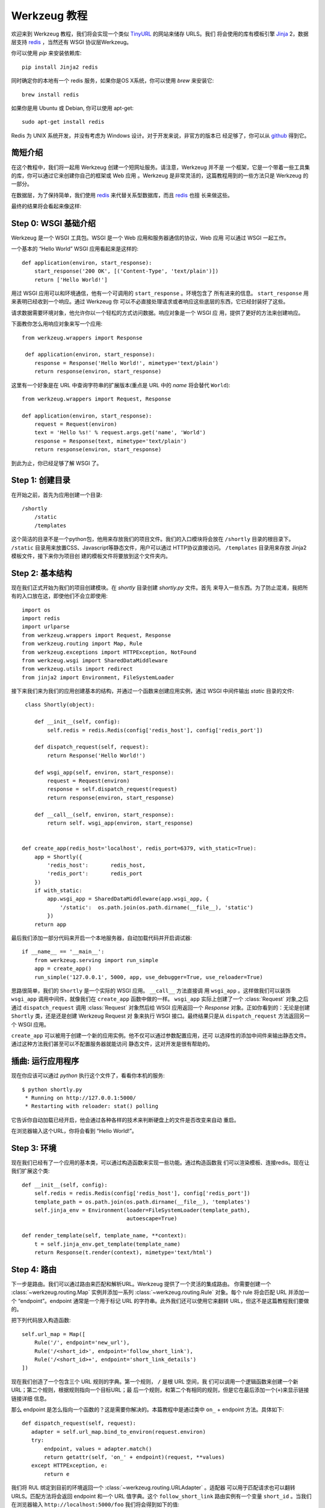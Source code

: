=================
Werkzeug 教程
=================

.. module:: routing
.. module:: exceptions

欢迎来到 Werkzeug 教程，我们将会实现一个类似 `TinyURL`_ 的网站来储存 URLS。我们
将会使用的库有模板引擎 `Jinja`_ 2，数据层支持 `redis`_ ，当然还有 WSGI 协议层Werkzeug。

你可以使用 `pip` 来安装依赖库::

    pip install Jinja2 redis

同时确定你的本地有一个 redis 服务，如果你是OS X系统，你可以使用 `brew` 来安装它::

    brew install redis

如果你是用 Ubuntu 或 Debian, 你可以使用 apt-get::

    sudo apt-get install redis

Redis 为 UNIX 系统开发，并没有考虑为 Windows 设计。对于开发来说，非官方的版本已
经足够了，你可以从 `github <https://github.com/dmajkic/redis/downloads>`_ 得到它。

简短介绍
-------------------

在这个教程中，我们将一起用 Werkzeug 创建一个短网址服务。请注意，Werkzeug 并不是
一个框架，它是一个带着一些工具集的库，你可以通过它来创建你自己的框架或 Web 应用
。Werkzeug 是非常灵活的，这篇教程用到的一些方法只是 Werkzeug 的一部分。

在数据层，为了保持简单，我们使用 `redis`_ 来代替关系型数据库，而且 `redis`_ 也擅
长来做这些。

最终的结果将会看起来像这样:

.. image:: _static/shortly.png
   :alt: a screenshot of shortly

.. _TinyURL: http://tinyurl.com/
.. _Jinja: http://jinja.pocoo.org/
.. _redis: http://redis.io/

Step 0: WSGI 基础介绍
---------------------------------

Werkzeug 是一个 WSGI 工具包。WSGI 是一个 Web 应用和服务器通信的协议，Web 应用
可以通过 WSGI 一起工作。

一个基本的 “Hello World” WSGI 应用看起来是这样的::

    def application(environ, start_response):
        start_response('200 OK', [('Content-Type', 'text/plain')])
        return ['Hello World!']

用过 WSGI 应用可以和环境通信，他有一个可调用的 ``start_response`` 。环境包含了
所有进来的信息。 ``start_response`` 用来表明已经收到一个响应。通过 Werkzeug 你
可以不必直接处理请求或者响应这些底层的东西，它已经封装好了这些。

请求数据需要环境对象，他允许你以一个轻松的方式访问数据。响应对象是一个 WSGI 应
用，提供了更好的方法来创建响应。

下面教你怎么用响应对象来写一个应用::

    from werkzeug.wrappers import Response
 
     def application(environ, start_response):
        response = Response('Hello World!', mimetype='text/plain')
        return response(environ, start_response)

这里有一个好象是在 URL 中查询字符串的扩展版本(重点是 URL 中的 `name` 将会替代 
``World``)::

    from werkzeug.wrappers import Request, Response

    def application(environ, start_response):
        request = Request(environ)
        text = 'Hello %s!' % request.args.get('name', 'World')
        response = Response(text, mimetype='text/plain')
        return response(environ, start_response)

到此为止，你已经足够了解 WSGI 了。


Step 1: 创建目录 
----------------------------

在开始之前，首先为应用创建一个目录::

    /shortly
        /static
        /templates

这个简洁的目录不是一个python包，他用来存放我们的项目文件。我们的入口模块将会放在 ``/shortly``
目录的根目录下。 ``/static`` 目录用来放置CSS、Javascript等静态文件，用户可以通过
HTTP协议直接访问。 ``/templates`` 目录用来存放 Jinja2 模板文件，接下来你为项目创
建的模板文件将要放到这个文件夹内。

Step 2: 基本结构
--------------------------

现在我们正式开始为我们的项目创建模块。在 `shortly` 目录创建 `shortly.py` 文件。首先
来导入一些东西。为了防止混淆，我把所有的入口放在这，即使他们不会立即使用::

    import os
    import redis
    import urlparse
    from werkzeug.wrappers import Request, Response
    from werkzeug.routing import Map, Rule
    from werkzeug.exceptions import HTTPException, NotFound
    from werkzeug.wsgi import SharedDataMiddleware
    from werkzeug.utils import redirect
    from jinja2 import Environment, FileSystemLoader

接下来我们来为我们的应用创建基本的结构，并通过一个函数来创建应用实例，通过 WSGI 
中间件输出 `static` 目录的文件::
 
     class Shortly(object):

        def __init__(self, config):
            self.redis = redis.Redis(config['redis_host'], config['redis_port'])

        def dispatch_request(self, request):
            return Response('Hello World!')

        def wsgi_app(self, environ, start_response):
            request = Request(environ)
            response = self.dispatch_request(request)
            return response(environ, start_response) 

        def __call__(self, environ, start_response):
            return self. wsgi_app(environ, start_response)


    def create_app(redis_host='localhost', redis_port=6379, with_static=True):
        app = Shortly({
            'redis_host':       redis_host,
            'redis_port':       redis_port
        })
        if with_static:
            app.wsgi_app = SharedDataMiddleware(app.wsgi_app, {
                '/static':  os.path.join(os.path.dirname(__file__), 'static')
            })
        return app

最后我们添加一部分代码来开启一个本地服务器，自动加载代码并开启调试器::

    if __name__ == '__main__':
        from werkzeug.serving import run_simple
        app = create_app()
        run_simple('127.0.0.1', 5000, app, use_debugger=True, use_reloader=True)

思路很简单，我们的 ``Shortly`` 是一个实际的 WSGI 应用。 ``__call__`` 方法直接调
用 ``wsgi_app`` 。这样做我们可以装饰 ``wsgi_app`` 调用中间件，就像我们在 ``create_app``
函数中做的一样。 ``wsgi_app`` 实际上创建了一个 :class:`Request` 对象,之后通过 
``dispatch_request`` 调用 :class:`Request` 对象然后给 WSGI 应用返回一个 `Response`
对象。正如你看到的：无论是创建 ``Shortly`` 类，还是还是创建 Werkzeug Request 对
象来执行 WSGI 接口。最终结果只是从 ``dispatch_request`` 方法返回另一个 WSGI 应用。

``create_app`` 可以被用于创建一个新的应用实例。他不仅可以通过参数配置应用，还可
以选择性的添加中间件来输出静态文件。通过这种方法我们甚至可以不配置服务器就能访问
静态文件，这对开发是很有帮助的。

插曲: 运行应用程序
-----------------------------------

现在你应该可以通过 `python` 执行这个文件了，看看你本机的服务::

    $ python shortly.py 
     * Running on http://127.0.0.1:5000/
     * Restarting with reloader: stat() polling

它告诉你自动加载已经开启，他会通过各种各样的技术来判断硬盘上的文件是否改变来自动
重启。

在浏览器输入这个URL，你将会看到 “Hello World!”。

Step 3: 环境
-----------------------

现在我们已经有了一个应用的基本类，可以通过构造函数来实现一些功能。通过构造函数我
们可以渲染模板、连接redis。现在让我们扩展这个类::

    def __init__(self, config):
        self.redis = redis.Redis(config['redis_host'], config['redis_port'])
        template_path = os.path.join(os.path.dirname(__file__), 'templates')
        self.jinja_env = Environment(loader=FileSystemLoader(template_path),
                                     autoescape=True)

    def render_template(self, template_name, **context):
        t = self.jinja_env.get_template(template_name)
        return Response(t.render(context), mimetype='text/html')

Step 4: 路由
-------------------

下一步是路由。我们可以通过路由来匹配和解析URL。Werkzeug 提供了一个灵活的集成路由。
你需要创建一个 :class:`~werkzeug.routing.Map` 实例并添加一系列 :class:`~werkzeug.routing.Rule` 
对象。每个 rule 将会匹配 URL 并添加一个 “endpoint”。endpoint 通常是一个用于标记 
URL 的字符串。此外我们还可以使用它来翻转 URL，但这不是这篇教程我们要做的。

把下列代码放入构造函数::

    self.url_map = Map([
        Rule('/', endpoint='new_url'),
        Rule('/<short_id>', endpoint='follow_short_link'),
        Rule('/<short_id>+', endpoint='short_link_details')
    ])

现在我们创造了一个包含三个 URL 规则的字典。第一个规则， ``/`` 是根 URL 空间，我
们可以调用一个逻辑函数来创建一个新 URL；第二个规则，根据规则指向一个目标URL；最
后一个规则，和第二个有相同的规则，但是它在最后添加一个(``+``)来显示链接链接详细
信息。

那么 endpoint 是怎么指向一个函数的？这是需要你解决的。本篇教程中是通过类中 ``on_``
+ endpoint 方法。具体如下::

     def dispatch_request(self, request):
        adapter = self.url_map.bind_to_environ(request.environ)
        try:
            endpoint, values = adapter.match()
            return getattr(self, 'on_' + endpoint)(request, **values)
        except HTTPException, e:
            return e

我们将 RUL 绑定到目前的环境返回一个 :class:`~werkzeug.routing.URLAdapter` 。适配器
可以用于匹配请求也可以翻转 URLS。匹配方法将会返回 endpoint 和一个 URL 值字典。这个
``follow_short_link`` 路由实例有一个变量 ``short_id`` 。当我们在浏览器输入 ``http://localhost:5000/foo``
我们将会得到如下的值::

    endpoint = 'follow_short_link'
    values = {'short_id': u'foo'}

我们没有匹配到任何东西，他将会抛出一个 :exc:`~werkzeug.exceptions.NotFound` 异常，
实质是一个 :exc:`~werkzeug.exceptions.HTTPException` 异常。所有的 HTTP 异常将会跳
转 WSGI 应用渲染的默认错误页面。所以我们只需要捕获并返回他们。

如果一切顺利，我们用 request 作为参数,所有的 URL 参数做作为关键字参数调用 ``on_``
+ endpoint 函数可以返回响应对象。

Step 5: 第一个视图
----------------------

让我们开始第一个视图: new URLs 视图::

    def on_new_url(self, request):
        error = None
        url = ''
        if request.method == 'POST':
            url = request.form['url']
            if not is_valid_url(url):
                error = 'Please enter a valid URL'
            else:
                short_id = self.insert_url(url)
                return redirect('/%s+' % short_id)
        return self.render_template('new_url.html', error=error, url=url)

思想不难理解。首先我们检查请求方法是不是 POST，然后验证得到的 URL 并插入到数据库
中，然后跳转到一个详细页面。要实现这个，意味着我们需要在写一个函数和一个辅助方法
下面是 URL 验证函数::

    def is_valid_url(url):
        parts = urlparse.urlparse(url)
        return parts.scheme in ('http', 'https')

为了向数据库插入 URL，我们只需要在类中添加以下方法::

    def insert_url(self, url):
        short_id = self.redis.get('reverse-url:' + url)
        if short_id is not None:
            return short_id
        url_num = self.redis.incr('last-url-id')
        short_id = base36_encode(url_num)
        self.redis.set('url-target:' + short_id, url)
        self.redis.set('reverse-url:' + url, short_id)
        return short_id

``reverse-url:`` + URL 将会存放储存ID。如果 URL 已经被提交过那么只需要返回存储ID
值，否则我们增加 ``last-url-id`` 键值并转化为 base36，接下来我们将存储连接和转换
连接存储到 redis。下面就是转化为 base 36 的函数::

    def base36_encode(number):
        assert number >= 0, 'positive integer required'
        if number == 0:
            return '0'
        base36 = []
        while number != 0:
            number, i = divmod(number, 36)
            base36.append('0123456789abcdefghijklmnopqrstuvwxyz'[i])
        return ''.join(reversed(base36))

然而我们还没有视图的模板，不急，我们过一会就来写模板。不过在这之前，我们先来完成
另一个视图。

Step 6: 重定向视图
---------------------

重定向视图很简单，它只需要从 redis 找到连接并重定向跳转到它。另外我们还想添加一个
计数器以便于统计连接被点击频率::

    def on_follow_short_link(self, request, short_id):
        link_target = self.redis.get('url-target:' + short_id)
        if link_target is None:
            raise NotFound()
        self.redis.incr('click-count:' + short_id)
        return redirect(link_ta rget)

在这种情况下，如果 URL 不存在，我们将会抛出一个 :exc:`~werkzeug.exceptions.NotFound`
异常，通过 ``dispatch_request`` 函数返回一个 404 响应

Step 7: 描述视图
-------------------

链接描述视图也是非常相似的，我们仅仅需要再渲染一个模板。除了目标 URL，我们还需要
从 redis 查询被点击次数，如果在 redis 中没有记录，我们把它设为 0::

    def on_short_link_details(self, request, short_id):
        link_target = self.redis.get('url-target:' + short_id)
        if link_target is None:
            raise NotFound()
        click_count = int(self.redis.get('click-count:' + short_id) or 0)
        return self.render_template('short_link_details.html',
            link_target=link_target,
            short_id=short_id,
            click_count=click_count
        )

你要知道 redis 存的字符串，所以你需要手动点击次数转化为 :`int` 。

Step 8: 模板
-----------------

这里就是全部的模板，仅仅把它们放到 `templates` 文件夹就可以了。jinja2支持模板继
承，所以我们首先要创建一个 layout 模板，并用 blocks 占位。接下来设置jinja2以便于
自动用html规则转化字符串，我们不必自己花时间来做这些。同时它可以也防止 XSS 攻击和
渲染错误页面。

*layout.html*:

.. sourcecode:: html+jinja

    <!doctype html>
    <title>{% block title %}{% endblock %} | shortly</title>
    <link rel=stylesheet href=/static/style.css type=text/css>
    <div class=box>
      <h1><a href=/>shortly</a></h1>
      <p class=tagline>Shortly is a URL shortener written with Werkzeug
      {% block body %}{% endblock %}
    </div>

*new_url.html*:

.. sourcecode:: html+jinja

    {% extends "layout.html" %}
    {% block title %}Create New Short URL{% endblock %}
    {% block body %}
      <h2>Submit URL</h2>
      <form action="" method=post>
        {% if error %}
          <p class=error><strong>Error:</strong> {{ error }}
        {% endif %}
        <p>URL:
          <input type=text name=url value="{{ url }}" class=urlinput>
          <input type=submit value="Shorten">
      </form>
    {% endblock %}

*short_link_details.html*:

.. sourcecode:: html+jinja

    {% extends "layout.html" %}
    {% block title %}Details about /{{ short_id }}{% endblock %}
    {% block body %}
      <h2><a href="/{{ short_id }}">/{{ short_id }}</a></h2>
      <dl>
        <dt>Full link
        <dd class=link><div>{{ link_target }}</div>
        <dt>Click count:
        <dd>{{ click_count }}
      </dl>
    {% endblock %}

Step 9: 样式
-----------------

添加样式可以使页面比丑陋的黑色和白色看起来好一些。下面是一个简单的样式表:

.. sourcecode:: css

    body        { background: #E8EFF0; margin: 0; padding: 0; }
    body, input { font-family: 'Helvetica Neue', Arial,
                  sans-serif; font-weight: 300; font-size: 18px; }
    .box        { width: 500px; margin: 60px auto; padding: 20px;
                  background: white; box-shadow: 0 1px 4px #BED1D4;
                  border-radius: 2px; }
    a           { color: #11557C; }
    h1, h2      { margin: 0; color: #11557C; }
    h1 a        { text-decoration: none; }
    h2          { font-weight: normal; font-size: 24px; }
    .tagline    { color: #888; font-style: italic; margin: 0 0 20px 0; }
    .link div   { overflow: auto; font-size: 0.8em; white-space: pre;
                  padding: 4px 10px; margin: 5px 0; background: #E5EAF1; }
    dt          { font-weight: normal; }
    .error      { background: #E8EFF0; padding: 3px 8px; color: #11557C;
                  font-size: 0.9em; border-radius: 2px; }
    .urlinput   { width: 300px; }

Bonus: Refinements
------------------

查看 Werkzeug 仓库的 example 目录找到这篇教程代码，那里的版本可能有一些改进，
比如一个定制的 404 页面等。

-   `shortly in the example folder <https://github.com/mitsuhiko/werkzeug/blob/master/examples/shortly>`_
